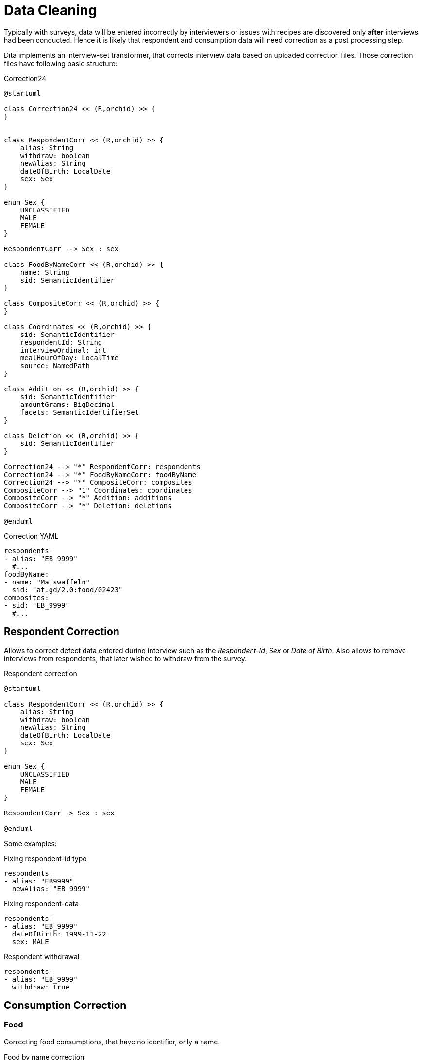 = Data Cleaning
:includedir: includes

Typically with surveys, data will be entered incorrectly by interviewers 
or issues with recipes are discovered only *after* interviews had been conducted.
Hence it is likely that respondent and consumption data will need correction as a post processing step.

Dita implements an interview-set transformer, that corrects interview data based on uploaded correction files.
Those correction files have following basic structure:

[plantuml,fig-corr-overview,svg]
.Correction24
----
@startuml

class Correction24 << (R,orchid) >> {
}


class RespondentCorr << (R,orchid) >> {
    alias: String
    withdraw: boolean
    newAlias: String
    dateOfBirth: LocalDate
    sex: Sex
}

enum Sex {
    UNCLASSIFIED
    MALE
    FEMALE
}

RespondentCorr --> Sex : sex

class FoodByNameCorr << (R,orchid) >> {
    name: String
    sid: SemanticIdentifier
}

class CompositeCorr << (R,orchid) >> {
}

class Coordinates << (R,orchid) >> {
    sid: SemanticIdentifier
    respondentId: String
    interviewOrdinal: int
    mealHourOfDay: LocalTime
    source: NamedPath 
}

class Addition << (R,orchid) >> {
    sid: SemanticIdentifier
    amountGrams: BigDecimal
    facets: SemanticIdentifierSet
}

class Deletion << (R,orchid) >> {
    sid: SemanticIdentifier
}

Correction24 --> "*" RespondentCorr: respondents
Correction24 --> "*" FoodByNameCorr: foodByName
Correction24 --> "*" CompositeCorr: composites
CompositeCorr --> "1" Coordinates: coordinates
CompositeCorr --> "*" Addition: additions
CompositeCorr --> "*" Deletion: deletions

@enduml
----

[source,yaml]
.Correction YAML
----
respondents:
- alias: "EB_9999"
  #...
foodByName:
- name: "Maiswaffeln"
  sid: "at.gd/2.0:food/02423"
composites:
- sid: "EB_9999"
  #...
----

== Respondent Correction

Allows to correct defect data entered during interview such as the _Respondent-Id_, _Sex_ or _Date of Birth_.
Also allows to remove interviews from respondents, that later wished to withdraw from the survey.

[plantuml,fig-corr-resp,svg]
.Respondent correction
----
@startuml

class RespondentCorr << (R,orchid) >> {
    alias: String
    withdraw: boolean
    newAlias: String
    dateOfBirth: LocalDate
    sex: Sex
}

enum Sex {
    UNCLASSIFIED
    MALE
    FEMALE
}

RespondentCorr -> Sex : sex

@enduml
----

Some examples:  

[source,yaml]
.Fixing respondent-id typo
----
respondents:
- alias: "EB9999"
  newAlias: "EB_9999"
----

[source,yaml]
.Fixing respondent-data
----
respondents:
- alias: "EB_9999"
  dateOfBirth: 1999-11-22
  sex: MALE
----

[source,yaml]
.Respondent withdrawal
----
respondents:
- alias: "EB_9999"
  withdraw: true
----

== Consumption Correction

=== Food

Correcting food consumptions, that have no identifier, only a name.

[plantuml,fig-corr-foodbyname,svg]
.Food by name correction
----
@startuml

class FoodByNameCorr << (R,orchid) >> {
    name: String
    sid: SemanticIdentifier
}

@enduml
----

[source,yaml]
.Fixes food with missing identifier (having a name but no sid)
----
foodByName:
- name: "Maiswaffeln"
  sid: "at.gd/2.0:food/02423"
----

=== Composite

Correction of composite consumptions fundamentally supports 2 changes:

* *ADD* Ingredient: 
** requires identifier (`sid`) of food to add
** requires `amountGrams` of food to add
** requires `facets` of food to add
* *DELETE* Ingredient: 
** requires identifier (_sid_) of food to remove

After those changes are applied, all the ingredient amounts are recalculated 
such that the composite's total amount consumed stays the same (as compared to before the correction). 

[plantuml,fig-corr-comp,svg]
.Composite correction
----
@startuml

class CompositeCorr << (R,orchid) >> {
}

class Coordinates << (R,orchid) >> {
    sid: SemanticIdentifier
    respondentId: String
    interviewOrdinal: int
    mealHourOfDay: LocalTime
    source: NamedPath 
}

class Addition << (R,orchid) >> {
    sid: SemanticIdentifier
    amountGrams: BigDecimal
    facets: SemanticIdentifierSet
}

class Deletion << (R,orchid) >> {
    sid: SemanticIdentifier
}

CompositeCorr --> "1" Coordinates: coordinates
CompositeCorr --> "*" Addition: additions
CompositeCorr --> "*" Deletion: deletions

@enduml
----

[source,yaml]
.Fixes a composite consumption by deleting and adding specific ingredients
----
composites:
- coordinates: 
    sid: "at.gd/2.0:recp/00514"
    respondentId: "EB_9999"
    interviewOrdinal: 1
    mealHourOfDay: "13:00:00"
    source: "wave1/Interview-12345.xml"
  deletions: 
    # DELETE    food/02280 Fond, Fleisch {assocRecp=465} 413.56g (82.71%)
  - sid: SID[at.gd/2.0:food/02280]
  additions: 
    # ADD food/01399 Wasser, Leitung 302,72g
  - sid: "at.gd/2.0:food/01399"
    amountGrams:  302.72
    facets: ""
    # ADD food/01581 Streuwürze 6,05g
  - sid: "at.gd/2.0:food/01581"
    amountGrams:  6.05
    facets: ""
----

== Consumption Identification

[plantuml,fig-corr-coors,svg]
.Composite coordinates
----
@startuml

class Coordinates << (R,orchid) >> {
    sid: SemanticIdentifier
    respondentId: String
    interviewOrdinal: int
    mealHourOfDay: LocalTime
    source: NamedPath 
}

@enduml
----

Consumption entries have no identifier per-se, so we use multiple *coordinates* to narrow down specific entries:

* `sid`: SemanticIdentifier of the recipe in question
* `respondentId`
* `interviewOrdinal`
* `mealHourOfDay`
* `source`: path of the interview source file in question

NOTE: Special care needs to be taken when uploading new interview data, 
as this may render those coordinates invalid. It may also render any of the above corrections invalid!

== Working with multiple Correction Files

Multiple correction files can be uploaded each representing a `Correction24` data structure. 
_Dita_ automatically collects these into a single `Correction24` object for interview data post processing.

Here are some templates:

[source,yaml]
.only correcting respondents
----
respondents:
- alias: "EB_9999"
  #...
# and so on ...
foodByName: []
composites: []
----

[source,yaml]
.only correcting composite consumptions
----
respondents: []
foodByName: []
composites:
- coordinates:
    #...
  deletions:
    #...
  additions:
    #...
# and so on ...     
----
  
